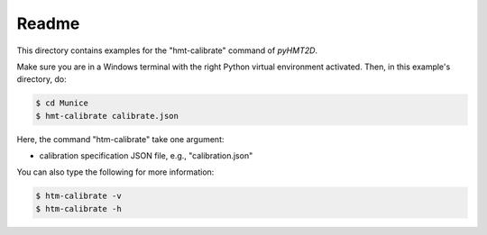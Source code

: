 Readme
-----------

This directory contains examples for the "hmt-calibrate" command of *pyHMT2D*.

Make sure you are in a Windows terminal with the right Python virtual environment activated. Then, in this example's
directory, do:

.. code-block:: bash

   $ cd Munice
   $ hmt-calibrate calibrate.json

Here, the command "htm-calibrate" take one argument:

- calibration specification JSON file, e.g., "calibration.json"

You can also type the following for more information:

.. code-block:: bash

   $ htm-calibrate -v
   $ htm-calibrate -h